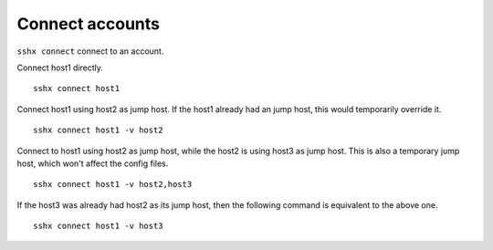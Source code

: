 Connect accounts
================

``sshx connect`` connect to an account.

Connect host1 directly. ::

    sshx connect host1

Connect host1 using host2 as jump host. If the host1 already had an jump host, this would temporarily override it. ::

    sshx connect host1 -v host2

Connect to host1 using host2 as jump host, while the host2 is using host3 as jump host. This is also a temporary jump host, which won't affect the config files. ::

    sshx connect host1 -v host2,host3

If the host3 was already had host2 as its jump host, then the following command is equivalent to the above one. ::

    sshx connect host1 -v host3
